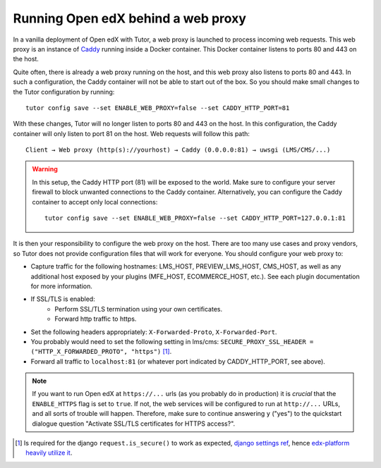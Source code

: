 .. _web_proxy:

Running Open edX behind a web proxy
===================================

In a vanilla deployment of Open edX with Tutor, a web proxy is launched to process incoming web requests. This web proxy is an instance of `Caddy <https://caddyserver.com/>`__ running inside a Docker container. This Docker container listens to ports 80 and 443 on the host.

Quite often, there is already a web proxy running on the host, and this web proxy also listens to ports 80 and 443. In such a configuration, the Caddy container will not be able to start out of the box. So you should make small changes to the Tutor configuration by running::

    tutor config save --set ENABLE_WEB_PROXY=false --set CADDY_HTTP_PORT=81

With these changes, Tutor will no longer listen to ports 80 and 443 on the host. In this configuration, the Caddy container will only listen to port 81 on the host. Web requests will follow this path::

    Client → Web proxy (http(s)://yourhost) → Caddy (0.0.0.0:81) → uwsgi (LMS/CMS/...)

.. warning::
    In this setup, the Caddy HTTP port (81) will be exposed to the world. Make sure to configure your server firewall to block unwanted connections to the Caddy container. Alternatively, you can configure the Caddy container to accept only local connections::

        tutor config save --set ENABLE_WEB_PROXY=false --set CADDY_HTTP_PORT=127.0.0.1:81

It is then your responsibility to configure the web proxy on the host. There are too many use cases and proxy vendors, so Tutor does not provide configuration files that will work for everyone. You should configure your web proxy to:

- Capture traffic for the following hostnames: LMS_HOST, PREVIEW_LMS_HOST, CMS_HOST, as well as any additional host exposed by your plugins (MFE_HOST, ECOMMERCE_HOST, etc.). See each plugin documentation for more information.
- If SSL/TLS is enabled:
    - Perform SSL/TLS termination using your own certificates.
    - Forward http traffic to https.
- Set the following headers appropriately: ``X-Forwarded-Proto``, ``X-Forwarded-Port``.
- You probably would need to set the following setting in lms/cms: ``SECURE_PROXY_SSL_HEADER = ("HTTP_X_FORWARDED_PROTO", "https")`` [1]_.
- Forward all traffic to ``localhost:81`` (or whatever port indicated by CADDY_HTTP_PORT, see above).

.. note::
    If you want to run Open edX at ``https://...`` urls (as you probably do in production) it is *crucial* that the ``ENABLE_HTTPS`` flag is set to ``true``. If not, the web services will be configured to run at ``http://...`` URLs, and all sorts of trouble will happen. Therefore, make sure to continue answering ``y`` ("yes") to the quickstart dialogue question "Activate SSL/TLS certificates for HTTPS access?".

.. [1] Is required for the django ``request.is_secure()`` to work as expected, `django settings ref`_, hence `edx-platform heavily utilize it`_.
.. _django settings ref: https://docs.djangoproject.com/en/3.2/ref/settings/#secure-proxy-ssl-header
.. _edx-platform heavily utilize it: https://github.com/search?q=repo%3Aopenedx%2Fedx-platform+request.is_secure%28%29&type=code